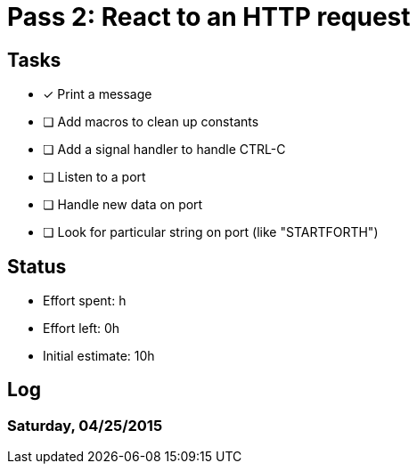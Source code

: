 = Pass 2: React to an HTTP request

== Tasks
- [x] Print a message
- [ ] Add macros to clean up constants
- [ ] Add a signal handler to handle CTRL-C
- [ ] Listen to a port
- [ ] Handle new data on port
- [ ] Look for particular string on port (like "STARTFORTH")

== Status
- Effort spent: h
- Effort left: 0h
- Initial estimate: 10h

== Log

=== Saturday, 04/25/2015

